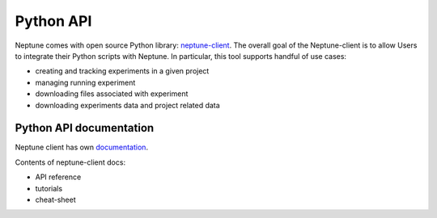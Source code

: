 Python API
==========
Neptune comes with open source Python library: `neptune-client <https://github.com/neptune-ml/neptune-client>`_. The overall goal of the Neptune-client is to allow Users to integrate their Python scripts with Neptune. In particular, this tool supports handful of use cases:

* creating and tracking experiments in a given project
* managing running experiment
* downloading files associated with experiment
* downloading experiments data and project related data

Python API documentation
------------------------
Neptune client has own `documentation <https://neptune-client.readthedocs.io/en/latest>`_.

Contents of neptune-client docs:

* API reference
* tutorials
* cheat-sheet
